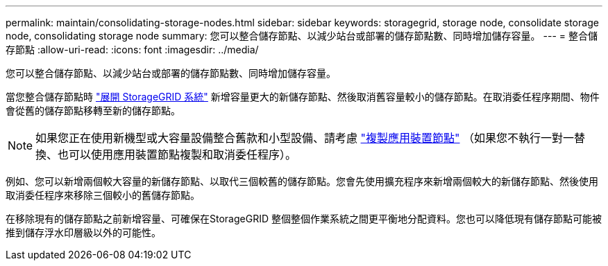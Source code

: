 ---
permalink: maintain/consolidating-storage-nodes.html 
sidebar: sidebar 
keywords: storagegrid, storage node, consolidate storage node, consolidating storage node 
summary: 您可以整合儲存節點、以減少站台或部署的儲存節點數、同時增加儲存容量。 
---
= 整合儲存節點
:allow-uri-read: 
:icons: font
:imagesdir: ../media/


[role="lead"]
您可以整合儲存節點、以減少站台或部署的儲存節點數、同時增加儲存容量。

當您整合儲存節點時 link:../expand/index.html["展開 StorageGRID 系統"] 新增容量更大的新儲存節點、然後取消舊容量較小的儲存節點。在取消委任程序期間、物件會從舊的儲存節點移轉至新的儲存節點。


NOTE: 如果您正在使用新機型或大容量設備整合舊款和小型設備、請考慮 https://docs.netapp.com/us-en/storagegrid-appliances/commonhardware/how-appliance-node-cloning-works.html["複製應用裝置節點"^] （如果您不執行一對一替換、也可以使用應用裝置節點複製和取消委任程序）。

例如、您可以新增兩個較大容量的新儲存節點、以取代三個較舊的儲存節點。您會先使用擴充程序來新增兩個較大的新儲存節點、然後使用取消委任程序來移除三個較小的舊儲存節點。

在移除現有的儲存節點之前新增容量、可確保在StorageGRID 整個整個作業系統之間更平衡地分配資料。您也可以降低現有儲存節點可能被推到儲存浮水印層級以外的可能性。
